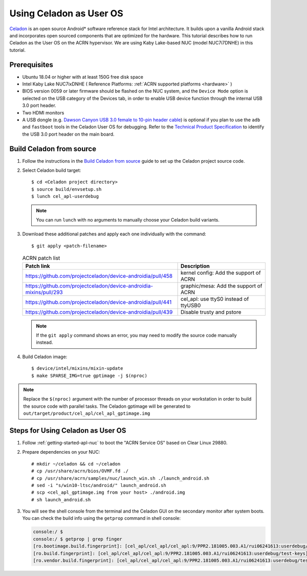 .. _using_celadon_as_uos:

Using Celadon as User OS
########################

`Celadon <https://01.org/projectceladon/>`_ is an open source Android* software reference stack
for Intel architecture. It builds upon a vanilla Android stack and incorporates open sourced components
that are optimized for the hardware. This tutorial describes how to run Celadon as the User OS
on the ACRN hypervisor. We are using Kaby Lake-based NUC (model NUC7i7DNHE) in this tutorial.

Prerequisites
*************

* Ubuntu 18.04 or higher with at least 150G free disk space
* Intel Kaby Lake NUC7ixDNHE ( Reference Platforms: :ref:`ACRN supported platforms <hardware>` )
* BIOS version 0059 or later firmware should be flashed on the NUC system,
  and the ``Device Mode`` option is selected on the USB category of the Devices tab,
  in order to enable USB device function through the internal USB 3.0 port header.
* Two HDMI monitors
* A USB dongle (e.g. `Dawson Canyon USB 3.0 female
  to 10-pin header cable <https://www.gorite.com/dawson-canyon-usb-3-0-female-to-10-pin-header-cable>`_)
  is optional if you plan to use the ``adb`` and ``fastboot`` tools in the Celadon User OS for debugging.
  Refer to the `Technical Product Specification
  <https://www.intel.com/content/dam/support/us/en/documents/mini-pcs/nuc-kits/NUC7i5DN_TechProdSpec.pdf>`_
  to identify the USB 3.0 port header on the main board.

Build Celadon from source
*************************

#. Follow the instructions in the `Build Celadon from source
   <https://01.org/projectceladon/documentation/getting_started/build-source>`_ guide
   to set up the Celadon project source code.

#. Select Celadon build target::

      $ cd <Celadon project directory>
      $ source build/envsetup.sh
      $ lunch cel_apl-userdebug

   .. note:: You can run ``lunch`` with no arguments to manually choose your Celadon build variants.

#. Download these additional patches and apply each one individually with the command::

       $ git apply <patch-filename>

   .. table:: ACRN patch list
      :widths: auto
      :name: ACRN patch list

      +--------------------------------------------------------------------+-------------------------------------------+
      | Patch link                                                         | Description                               |
      +====================================================================+===========================================+
      | https://github.com/projectceladon/device-androidia/pull/458        | kernel config: Add the support of ACRN    |
      +--------------------------------------------------------------------+-------------------------------------------+
      | https://github.com/projectceladon/device-androidia-mixins/pull/293 | graphic/mesa: Add the support of ACRN     |
      +--------------------------------------------------------------------+-------------------------------------------+
      | https://github.com/projectceladon/device-androidia/pull/441        | cel_apl: use ttyS0 instead of ttyUSB0     |
      +--------------------------------------------------------------------+-------------------------------------------+
      | https://github.com/projectceladon/device-androidia/pull/439        | Disable trusty and pstore                 |
      +--------------------------------------------------------------------+-------------------------------------------+

   .. note:: If the ``git apply`` command shows an error, you may need to modify
      the source code manually instead.

#. Build Celadon image::

   $ device/intel/mixins/mixin-update
   $ make SPARSE_IMG=true gptimage -j $(nproc)

.. note:: Replace the ``$(nproc)`` argument with the number of processor threads on your workstation
   in order to build the source code with parallel tasks. The Celadon gptimage will be
   generated to ``out/target/product/cel_apl/cel_apl_gptimage.img``

Steps for Using Celadon as User OS
**********************************

#. Follow :ref:`getting-started-apl-nuc` to boot the "ACRN Service OS" based on Clear Linux 29880.

#. Prepare dependencies on your NUC::

   # mkdir ~/celadon && cd ~/celadon
   # cp /usr/share/acrn/bios/OVMF.fd ./
   # cp /usr/share/acrn/samples/nuc/launch_win.sh ./launch_android.sh
   # sed -i "s/win10-ltsc/android/" launch_android.sh
   # scp <cel_apl_gptimage.img from your host> ./android.img
   # sh launch_android.sh

#. You will see the shell console from the terminal and the Celadon GUI on the secondary monitor
   after system boots. You can check the build info using the ``getprop`` command in shell console:

   .. code-block:: bash

      console:/ $
      console:/ $ getprop | grep finger
      [ro.bootimage.build.fingerprint]: [cel_apl/cel_apl/cel_apl:9/PPR2.181005.003.A1/rui06241613:userdebug/test-keys]
      [ro.build.fingerprint]: [cel_apl/cel_apl/cel_apl:9/PPR2.181005.003.A1/rui06241613:userdebug/test-keys]
      [ro.vendor.build.fingerprint]: [cel_apl/cel_apl/cel_apl:9/PPR2.181005.003.A1/rui06241613:userdebug/test-keys]

   .. figure:: images/Celadon_home.png
      :width: 700px
      :align: center

   .. figure:: images/Celadon_apps.png
      :width: 700px
      :align: center
